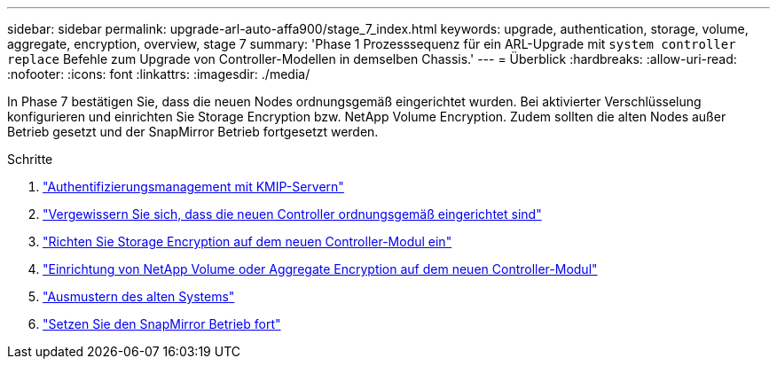 ---
sidebar: sidebar 
permalink: upgrade-arl-auto-affa900/stage_7_index.html 
keywords: upgrade, authentication, storage, volume, aggregate, encryption, overview, stage 7 
summary: 'Phase 1 Prozesssequenz für ein ARL-Upgrade mit `system controller replace` Befehle zum Upgrade von Controller-Modellen in demselben Chassis.' 
---
= Überblick
:hardbreaks:
:allow-uri-read: 
:nofooter: 
:icons: font
:linkattrs: 
:imagesdir: ./media/


[role="lead"]
In Phase 7 bestätigen Sie, dass die neuen Nodes ordnungsgemäß eingerichtet wurden. Bei aktivierter Verschlüsselung konfigurieren und einrichten Sie Storage Encryption bzw. NetApp Volume Encryption. Zudem sollten die alten Nodes außer Betrieb gesetzt und der SnapMirror Betrieb fortgesetzt werden.

.Schritte
. link:manage-authentication-using-kmip-servers.html["Authentifizierungsmanagement mit KMIP-Servern"]
. link:ensure_new_controllers_are_set_up_correctly.html["Vergewissern Sie sich, dass die neuen Controller ordnungsgemäß eingerichtet sind"]
. link:set_up_storage_encryption_new_module.html["Richten Sie Storage Encryption auf dem neuen Controller-Modul ein"]
. link:set_up_netapp_volume_encryption_new_module.html["Einrichtung von NetApp Volume oder Aggregate Encryption auf dem neuen Controller-Modul"]
. link:decommission_old_system.html["Ausmustern des alten Systems"]
. link:resume_snapmirror_operations.html["Setzen Sie den SnapMirror Betrieb fort"]

